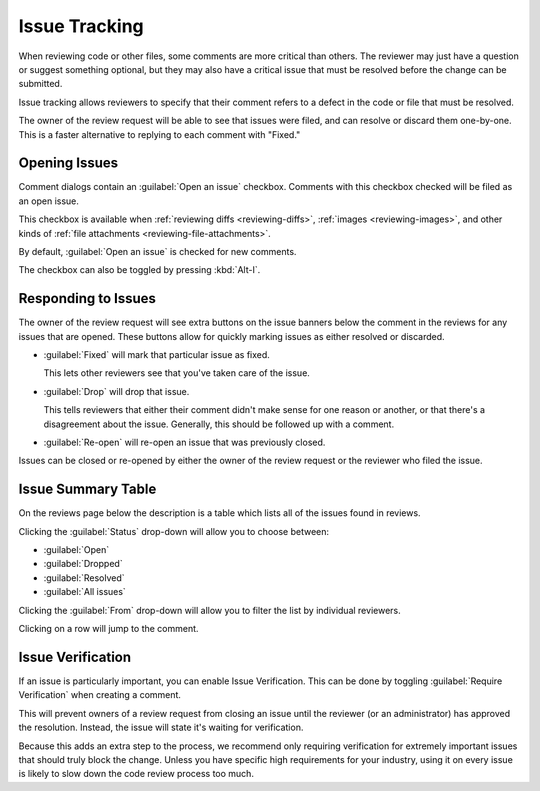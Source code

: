.. _issue-tracking:

==============
Issue Tracking
==============

When reviewing code or other files, some comments are more critical than
others. The reviewer may just have a question or suggest something optional,
but they may also have a critical issue that must be resolved before the
change can be submitted.

Issue tracking allows reviewers to specify that their comment refers to
a defect in the code or file that must be resolved.

The owner of the review request will be able to see that issues were filed,
and can resolve or discard them one-by-one. This is a faster alternative to
replying to each comment with "Fixed."


Opening Issues
==============

Comment dialogs contain an :guilabel:`Open an issue` checkbox. Comments with
this checkbox checked will be filed as an open issue.

.. image:: comment-box.png
   :alt: A screenshot of the Comment Dialog, showing an example comment being
         typed that includes Markdown formatting and a JavaScript code sample
         being recommended. There are two checked checkboxes: "Open an Issue"
         and "Enable Markdown". There's one unchecked checkbox: "Require
         Verification".
   :width: 454
   :height: 354
   :sources: 2x comment-box@2x.png

This checkbox is available when :ref:`reviewing diffs <reviewing-diffs>`,
:ref:`images <reviewing-images>`, and other kinds of
:ref:`file attachments <reviewing-file-attachments>`.

By default, :guilabel:`Open an issue` is checked for new comments.

The checkbox can also be toggled by pressing :kbd:`Alt-I`.


Responding to Issues
====================

The owner of the review request will see extra buttons on the issue banners
below the comment in the reviews for any issues that are opened. These
buttons allow for quickly marking issues as either resolved or discarded.

.. image:: open-issue.png

* :guilabel:`Fixed` will mark that particular issue as fixed.

  This lets other reviewers see that you've taken care of the issue.

* :guilabel:`Drop` will drop that issue.

  This tells reviewers that either their comment didn't make sense
  for one reason or another, or that there's a disagreement about the issue.
  Generally, this should be followed up with a comment.

.. image:: resolved-issue.png

.. image:: dropped-issue.png

* :guilabel:`Re-open` will re-open an issue that was previously closed.


Issues can be closed or re-opened by either the owner of the review request or
the reviewer who filed the issue.


.. _issue-summary-table:

Issue Summary Table
===================

On the reviews page below the description is a table which lists all of the
issues found in reviews.

.. image:: issue-summary.png

Clicking the :guilabel:`Status` drop-down will allow you to choose between:

* :guilabel:`Open`
* :guilabel:`Dropped`
* :guilabel:`Resolved`
* :guilabel:`All issues`

Clicking the :guilabel:`From` drop-down will allow you to filter the list by
individual reviewers.

Clicking on a row will jump to the comment.


.. _issue-verification:

Issue Verification
==================

If an issue is particularly important, you can enable Issue Verification.
This can be done by toggling :guilabel:`Require Verification` when creating
a comment.

This will prevent owners of a review request from closing an issue until the
reviewer (or an administrator) has approved the resolution. Instead, the issue
will state it's waiting for verification.

.. image:: issue-verification.png
   :alt: An issue box that says "Waiting for verification before resolving"
         with buttons for re-opening the issue and for showing all issues.
   :width: 613
   :height: 44
   :sources: 2x issue-verification@2x.png

Because this adds an extra step to the process, we recommend only requiring
verification for extremely important issues that should truly block the
change. Unless you have specific high requirements for your industry, using it
on every issue is likely to slow down the code review process too much.
